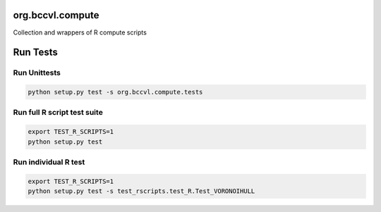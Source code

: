 org.bccvl.compute
=================

Collection and wrappers of R compute scripts


Run Tests
=========

Run Unittests
-------------

.. code:: shell

          python setup.py test -s org.bccvl.compute.tests

Run full R script test suite
----------------------------

.. code:: shell

          export TEST_R_SCRIPTS=1
          python setup.py test

Run individual R test
---------------------

.. code:: shell

          export TEST_R_SCRIPTS=1
          python setup.py test -s test_rscripts.test_R.Test_VORONOIHULL
